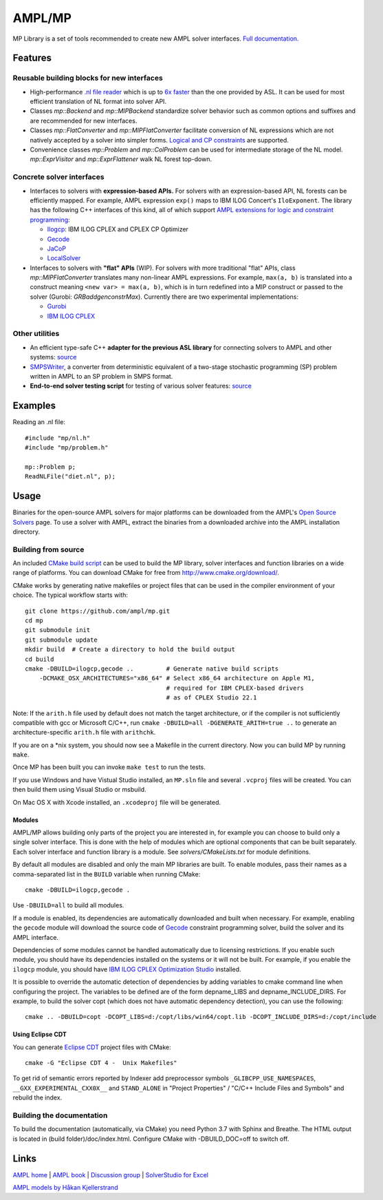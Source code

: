 AMPL/MP
=======

.. image:: https://travis-ci.org/ampl/mp.png?branch=master
  :target: https://travis-ci.org/ampl/mp

.. image:: https://ci.appveyor.com/api/projects/status/91jw051om9q8pwt9
  :target: https://ci.appveyor.com/project/vitaut/mp

MP Library is a set of tools recommended to create new AMPL solver interfaces.
`Full documentation. <https://amplmp.readthedocs.io/en/latest/>`__

Features
--------

Reusable building blocks for new interfaces
~~~~~~~~~~~~~~~~~~~~~~~~~~~~~~~~~~~~~~~~~~~

* High-performance `.nl file reader <https://amplmp.readthedocs.io/en/latest/rst/nl-reader.html>`_
  which is up to `6x faster
  <http://zverovich.net/slides/2015-01-11-ics/socp-reformulation.html#/14>`_
  than the one provided by ASL. It can be used for most efficient translation of NL format into
  solver API.

* Classes `mp::Backend` and `mp::MIPBackend`
  standardize solver behavior such as common options and suffixes
  and are recommended for new interfaces.

* Classes `mp::FlatConverter` and `mp::MIPFlatConverter` facilitate conversion of
  NL expressions which are not natively accepted by a solver into simpler forms.
  `Logical and CP constraints
  <http://ampl.com/resources/logic-and-constraint-programming-extensions/>`__
  are supported.

* Convenience classes `mp::Problem` and `mp::ColProblem` can be used for
  intermediate storage of the NL model.
  `mp::ExprVisitor` and `mp::ExprFlattener` walk NL forest top-down.


Concrete solver interfaces
~~~~~~~~~~~~~~~~~~~~~~~~~~

* Interfaces to solvers with **expression-based APIs.**
  For solvers with an expression-based API,
  NL forests can be efficiently mapped. For example, AMPL expression
  ``exp()`` maps to IBM ILOG Concert's ``IloExponent``. The library
  has the following C++ interfaces of this kind, all of which support
  `AMPL extensions for logic and constraint programming`__:

  __ http://ampl.com/resources/logic-and-constraint-programming-extensions/

  - `Ilogcp <solvers/ilogcp>`_:
    IBM ILOG CPLEX and CPLEX CP Optimizer

  - `Gecode <solvers/gecode>`_

  - `JaCoP <solvers/jacop>`_

  - `LocalSolver <solvers/localsolver>`_

* Interfaces to solvers with **"flat" APIs** (WIP).
  For solvers with more traditional "flat" APIs, class `mp::MIPFlatConverter`
  translates many non-linear AMPL expressions.
  For example, ``max(a, b)`` is translated into a construct meaning
  ``<new var> = max(a, b)``, which is in turn redefined
  into a MIP construct or passed to the solver (Gurobi: `GRBaddgenconstrMax`).
  Currently there are two experimental implementations:

  - `Gurobi <solvers/gurobidirect>`_

  - `IBM ILOG CPLEX <solvers/cplexdirect>`_

Other utilities
~~~~~~~~~~~~~~~

* An efficient type-safe C++ **adapter for the previous ASL library** for connecting solvers to AMPL and other systems:
  `source <src/asl>`_

* `SMPSWriter <solvers/smpswriter>`_,
  a converter from deterministic equivalent of a two-stage stochastic
  programming (SP) problem written in AMPL to an SP problem in SMPS format.

* **End-to-end solver testing script** for testing of various solver features:
  `source <test/end2end>`_


Examples
--------

Reading an .nl file::

  #include "mp/nl.h"
  #include "mp/problem.h"
  
  mp::Problem p;
  ReadNLFile("diet.nl", p);

Usage
-----

Binaries for the open-source AMPL solvers for major platforms
can be downloaded from the AMPL's `Open Source Solvers`__ page.
To use a solver with AMPL, extract the binaries from a downloaded
archive into the AMPL installation directory.

__ http://ampl.com/products/solvers/open-source/

Building from source
~~~~~~~~~~~~~~~~~~~~

An included `CMake build script`__ can be used to build the MP library,
solver interfaces and function libraries on a wide range of platforms.
You can download CMake for free from http://www.cmake.org/download/.

__ CMakeLists.txt

CMake works by generating native makefiles or project files that can
be used in the compiler environment of your choice. The typical
workflow starts with::

  git clone https://github.com/ampl/mp.git
  cd mp
  git submodule init
  git submodule update
  mkdir build  # Create a directory to hold the build output
  cd build
  cmake -DBUILD=ilogcp,gecode ..         # Generate native build scripts
      -DCMAKE_OSX_ARCHITECTURES="x86_64" # Select x86_64 architecture on Apple M1,
                                         # required for IBM CPLEX-based drivers
                                         # as of CPLEX Studio 22.1

Note: If the ``arith.h`` file used by default does not match the target architecture,
or if the compiler is not sufficiently compatible with gcc or Microsoft C/C++,
run ``cmake -DBUILD=all -DGENERATE_ARITH=true ..`` to generate an
architecture-specific ``arith.h`` file with ``arithchk``.

If you are on a \*nix system, you should now see a Makefile in the
current directory. Now you can build MP by running ``make``.

Once MP has been built you can invoke ``make test`` to run the tests.

If you use Windows and have Vistual Studio installed, an ``MP.sln`` file
and several ``.vcproj`` files will be created. You can then build them
using Visual Studio or msbuild.

On Mac OS X with Xcode installed, an ``.xcodeproj`` file will be generated.

Modules
```````

AMPL/MP allows building only parts of the project you are interested in,
for example you can choose to build only a single solver interface.
This is done with the help of modules which are optional components that
can be built separately. Each solver interface and function library is
a module. See `solvers/CMakeLists.txt` for module definitions.

By default all modules are disabled and only the main MP libraries are built.
To enable modules, pass their names as a comma-separated list in the ``BUILD``
variable when running CMake::

  cmake -DBUILD=ilogcp,gecode .

Use ``-DBUILD=all`` to build all modules.

If a module is enabled, its dependencies are automatically downloaded
and built when necessary. For example, enabling the ``gecode`` module
will download the source code of Gecode__ constraint programming solver,
build the solver and its AMPL interface.

__ http://www.gecode.org/

Dependencies of some modules cannot be handled automatically due to
licensing restrictions. If you enable such module, you should have its
dependencies installed on the systems or it will not be built.
For example, if you enable the ``ilogcp`` module, you should have
`IBM ILOG CPLEX Optimization Studio`__ installed.

__ http://www-03.ibm.com/software/products/en/ibmilogcpleoptistud

It is possible to override the automatic detection of dependencies by 
adding variables to cmake command line when configuring the project.
The variables to be defined are of the form depname_LIBS 
and depname_INCLUDE_DIRS. For example, to build the solver copt (which
does not have automatic dependency detection), you can use the following::

  cmake .. -DBUILD=copt -DCOPT_LIBS=d:/copt/libs/win64/copt.lib -DCOPT_INCLUDE_DIRS=d:/copt/include


Using Eclipse CDT
`````````````````

You can generate `Eclipse CDT <http://www.eclipse.org/cdt/>`_ project files
with CMake::

  cmake -G "Eclipse CDT 4 -  Unix Makefiles"

To get rid of semantic errors reported by Indexer add preprocessor symbols
``_GLIBCPP_USE_NAMESPACES``, ``__GXX_EXPERIMENTAL_CXX0X__`` and ``STAND_ALONE``
in "Project Properties" / "C/C++ Include Files and Symbols" and rebuild
the index.


Building the documentation
~~~~~~~~~~~~~~~~~~~~~~~~~~

To build the documentation (automatically, via CMake) you need Python 3.7 with Sphinx and Breathe.
The HTML output is located in (build folder)/doc/index.html. Configure CMake with -DBUILD_DOC=off
to switch off.


Links
-----
`AMPL home <http://www.ampl.com/>`_ |
`AMPL book <http://ampl.github.io/ampl-book.pdf>`_ |
`Discussion group <https://groups.google.com/group/ampl>`_ |
`SolverStudio for Excel <http://solverstudio.org/languages/ampl/>`_

`AMPL models by Håkan Kjellerstrand <http://www.hakank.org/ampl/>`_
